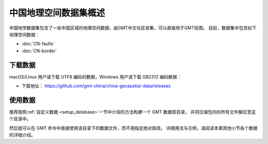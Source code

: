 中国地理空间数据集概述
=====================

中国地学数据集包含了一些中国区域的地理空间数据，由GMT中文社区收集，可以直接用于GMT绘图。
目前，数据集中包含如下地理空间数据：

- :doc:`CN-faults`
- :doc:`CN-border`

下载数据
--------

macOS/Linux 用户请下载 UTF8 编码的数据，Windows 用户请下载 GB2312 编码数据：

- 下载地址： https://github.com/gmt-china/china-geospatial-data/releases

使用数据
--------

推荐按照\ :ref:`自定义数据 <setup_database>`\ 一节中介绍的方法构建一个 GMT 数据库目录，
并将压缩包内的所有文件解压至这个目录中。

然后就可以在 GMT 命令中直接使用该目录下的数据文件，而不用指定绝对路径。
详细用法与示例，请阅读本章其他小节各个数据的详细介绍。
